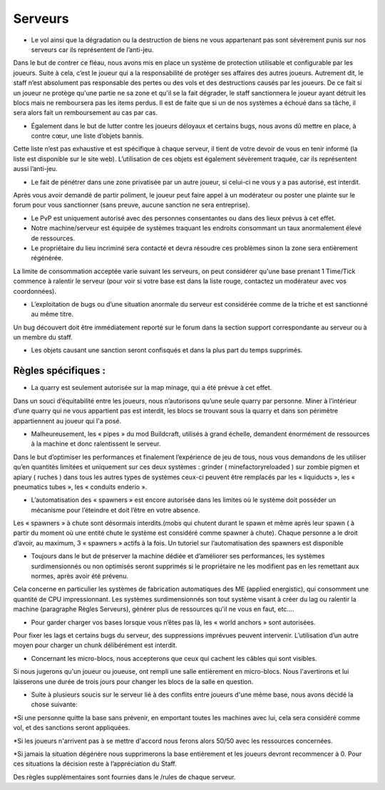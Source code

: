 Serveurs
========

- Le vol ainsi que la dégradation ou la destruction de biens ne vous appartenant pas sont sévèrement punis sur nos serveurs car ils représentent de l’anti-jeu.
Dans le but de contrer ce fléau, nous avons mis en place un système de protection utilisable et configurable par les joueurs.
Suite à cela, c’est le joueur qui a la responsabilité de protéger ses affaires des autres joueurs.
Autrement dit, le staff n’est absolument pas responsable des pertes ou des vols et des destructions causés par les joueurs.
De ce fait si un joueur ne protège qu'une partie ne sa zone et qu'il se la fait dégrader, le staff sanctionnera le joueur ayant détruit les blocs mais ne remboursera pas les items perdus.
Il est de faite que si un de nos systèmes a échoué dans sa tâche, il sera alors fait un remboursement au cas par cas.

- Également dans le but de lutter contre les joueurs déloyaux et certains bugs, nous avons dû mettre en place, à contre cœur, une liste d’objets bannis.
Cette liste n’est pas exhaustive et est spécifique à chaque serveur, il tient de votre devoir de vous en tenir informé (la liste est disponible sur le site web).
L’utilisation de ces objets est également sévèrement traquée, car ils représentent aussi l’anti-jeu.

- Le fait de pénétrer dans une zone privatisée par un autre joueur, si celui-ci ne vous y a pas autorisé, est interdit.
Après vous avoir demandé de partir poliment, le joueur peut faire appel à un modérateur ou poster une plainte sur le forum pour vous sanctionner (sans preuve, aucune sanction ne sera entreprise).

- Le PvP est uniquement autorisé avec des personnes consentantes ou dans des lieux prévus à cet effet.

- Notre machine/serveur est équipée de systèmes traquant les endroits consommant un taux anormalement élevé de ressources.

- Le propriétaire du lieu incriminé sera contacté et devra résoudre ces problèmes sinon la zone sera entièrement régénérée.
La limite de consommation acceptée varie suivant les serveurs, on peut considérer qu'une base prenant 1 Time/Tick commence à ralentir le serveur (pour voir si votre base est dans la liste rouge, contactez un modérateur avec vos coordonnées).

- L’exploitation de bugs ou d’une situation anormale du serveur est considérée comme de la triche et est sanctionné au même titre.
Un bug découvert doit être immédiatement reporté sur le forum dans la section support correspondante au serveur ou à un membre du staff.

- Les objets causant une sanction seront confisqués et dans la plus part du temps supprimés.

Règles spécifiques :
--------------------

- La quarry est seulement autorisée sur la map minage, qui a été prévue à cet effet.
Dans un souci d’équitabilité entre les joueurs, nous n’autorisons qu’une seule quarry par personne.
Miner à l’intérieur d’une quarry qui ne vous appartient pas est interdit, les blocs se trouvant sous la quarry et dans son périmètre appartiennent au joueur qui l'a posé.

- Malheureusement, les « pipes » du mod Buildcraft, utilisés à grand échelle, demandent énormément de ressources à la machine et donc ralentissent le serveur.
Dans le but d’optimiser les performances et finalement l’expérience de jeu de tous, nous vous demandons de les utiliser qu’en quantités limitées et uniquement sur ces deux systèmes : grinder ( minefactoryreloaded ) sur zombie pigmen et apiary ( ruches ) dans tous les autres types de systèmes ceux-ci peuvent être remplacés par les « liquiducts », les « pneumatics tubes », les « conduits enderio ».

- L’automatisation des « spawners » est encore autorisée dans les limites où le système doit posséder un mécanisme pour l’éteindre et doit l’être en votre absence.
Les « spawners » à chute sont désormais interdits.(mobs qui chutent durant le spawn et même après leur spawn ( à partir du moment où une entité chute le système est considéré comme spawner à chute).
Chaque personne a le droit d’avoir, au maximum, 3 « spawners » actifs à la fois. Un tutoriel sur l’automatisation des spawners est disponible

- Toujours dans le but de préserver la machine dédiée et d’améliorer ses performances, les systèmes surdimensionnés ou non optimisés seront supprimés si le propriétaire ne les modifient pas en les remettant aux normes, après avoir été prévenu.
Cela concerne en particulier les systèmes de fabrication automatiques des ME (applied energistic), qui consomment une quantité de CPU impressionnant.
Les systèmes surdimensionnés son tout système visant à créer du lag ou ralentir la machine (paragraphe Règles Serveurs), générer plus de ressources qu'il ne vous en faut, etc....

- Pour garder charger vos bases lorsque vous n’êtes pas là, les « world anchors » sont autorisées.
Pour fixer les lags et certains bugs du serveur, des suppressions imprévues peuvent intervenir.
L’utilisation d’un autre moyen pour charger un chunk délibérément est interdit.

- Concernant les micro-blocs, nous accepterons que ceux qui cachent les câbles qui sont visibles.
Si nous jugerons qu'un joueur ou joueuse, ont rempli une salle entièrement en micro-blocs.
Nous l'avertirons et lui laisserons une durée de trois jours pour changer les blocs de la salle en question.

- Suite à plusieurs soucis sur le serveur lié à des conflits entre joueurs d'une même base, nous avons décidé la chose suivante:

*Si une personne quitte la base sans prévenir, en emportant toutes les machines avec lui, cela sera considéré comme vol, et des sanctions seront appliquées.

*Si les joueurs n'arrivent pas à se mettre d'accord nous ferons alors 50/50 avec les ressources concernées.

*Si jamais la situation dégénère nous supprimerons la base entièrement et les joueurs devront recommencer à 0.
Pour ces situations la décision reste à l’appréciation du Staff.

  
Des règles supplémentaires sont fournies dans le /rules de chaque serveur.
